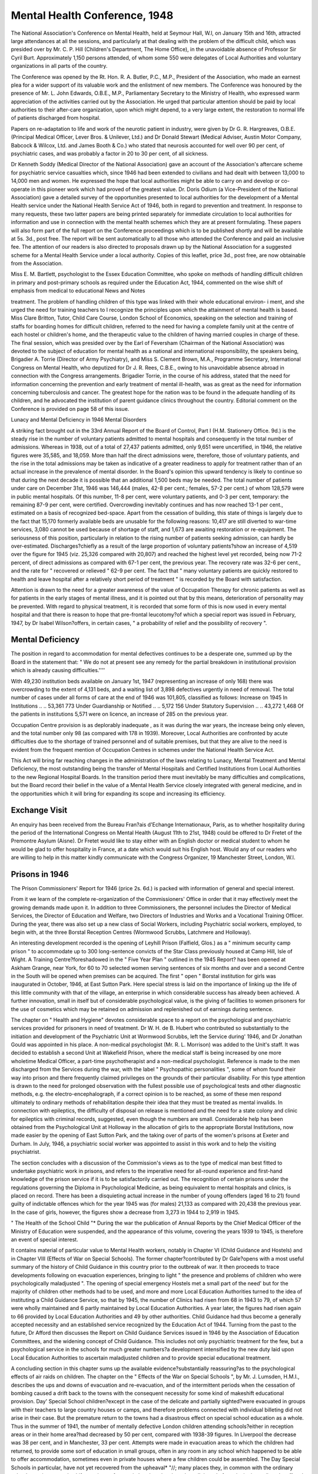 Mental Health Conference, 1948
===============================

The National Association's Conference on Mental
Health, held at Seymour Hall, W.l, on January 15th and
16th, attracted large attendances at all the sessions, and
particularly at that dealing with the problem of the
difficult child, which was presided over by Mr. C. P. Hill
(Children's Department, The Home Office), in the
unavoidable absence of Professor Sir Cyril Burt.
Approximately 1,150 persons attended, of whom some
550 were delegates of Local Authorities and voluntary
organizations in all parts of the country.

The Conference was opened by the Rt. Hon. R. A.
Butler, P.C., M.P., President of the Association, who
made an earnest plea for a wider support of its valuable
work and the enlistment of new members. The Conference was honoured by the presence of Mr. L. John
Edwards, O.B.E., M.P., Parliamentary Secretary to
the Ministry of Health, who expressed warm appreciation of the activities carried out by the Association.
He urged that particular attention should be paid
by local authorities to their after-care organization,
upon which might depend, to a very large extent, the
restoration to normal life of patients discharged from
hospital.

Papers on re-adaptation to life and work of the
neurotic patient in industry, were given by Dr G. R.
Hargreaves, O.B.E. (Principal Medical Officer, Lever
Bros. & Unilever, Ltd.) and Dr Donald Stewart
(Medical Adviser, Austin Motor Company, Babcock
& Wilcox, Ltd. and James Booth & Co.) who stated that
neurosis accounted for well over 90 per cent, of psychiatric cases, and was probably a factor in 20 to 30 per
cent, of all sickness.

Dr Kenneth Soddy (Medical Director of the National
Association) gave an account of the Association's aftercare scheme for psychiatric service casualties which,
since 1946 had been extended to civilians and had dealt
with between 13,000 to 14,000 men and women. He
expressed the hope that local authorities might be able
to carry on and develop or co-operate in this pioneer
work which had proved of the greatest value. Dr.
Doris Odium (a Vice-President of the National Association) gave a detailed survey of the opportunities presented
to local authorities for the development of a Mental
Health service under the National Health Service Act
of 1946, both in regard to prevention and treatment.
In response to many requests, these two latter papers
are being printed separately for immediate circulation
to local authorities for information and use in connection with the mental health schemes which they are
at present formulating. These papers will also form
part of the full report on the Conference proceedings
which is to be published shortly and will be available
at 5s. 3d., post free. The report will be sent automatically to all those who attended the Conference and
paid an inclusive fee. The attention of our readers is
also directed to proposals drawn up by the National
Association for a suggested scheme for a Mental Health
Service under a local authority. Copies of this leaflet,
price 3d., post free, are now obtainable from the
Association.

Miss E. M. Bartlett, psychologist to the Essex Education Committee, who spoke on methods of handling
difficult children in primary and post-primary schools
as required under the Education Act, 1944, commented
on the wise shift of emphasis from medical to educational
News and Notes

treatment. The problem of handling children of this
type was linked with their whole educational environ- i
ment, and she urged the need for training teachers to I
recognize the principles upon which the attainment of
mental health is based. Miss Clare Britton, Tutor,
Child Care Course, London School of Economics,
speaking on the selection and training of staffs for
boarding homes for difficult children, referred to the need
for having a complete family unit at the centre of each
hostel or children's home, and the therapeutic value to
the children of having married couples in charge of these.
The final session, which was presided over by the Earl
of Feversham (Chairman of the National Association)
was devoted to the subject of education for mental
health as a national and international responsibility,
the speakers being, Brigadier A. Torrie (Director of
Army Psychiatry), and Miss S. Clement Brown, M.A.,
Programme Secretary, International Congress on Mental
Health, who deputized for Dr J. R. Rees, C.B.E., owing
to his unavoidable absence abroad in connection with
the Congress arrangements. Brigadier Torrie, in the
course of his address, stated that the need for information concerning the prevention and early treatment of
mental ill-health, was as great as the need for information concerning tuberculosis and cancer. The greatest
hope for the nation was to be found in the adequate
handling of its children, and he advocated the institution
of parent guidance clinics throughout the country.
Editorial comment on the Conference is provided on
page 58 of this issue.

Lunacy and Mental Deficiency in 1946
Mental Disorders

A striking fact brought out in the 33rd Annual Report
of the Board of Control, Part I (H.M. Stationery Office.
9d.) is the steady rise in the number of voluntary patients
admitted to mental hospitals and consequently in the
total number of admissions. Whereas in 1938, out
of a total of 27,437 patients admitted, only 9,651 were
uncertified, in 1946, the relative figures were 35,585,
and 18,059. More than half the direct admissions were,
therefore, those of voluntary patients, and the rise in
the total admissions may be taken as indicative of a
greater readiness to apply for treatment rather than of an
actual increase in the prevalence of mental disorder.
In the Board's opinion this upward tendency is likely
to continue so that during the next decade it is possible
that an additional 1,500 beds may be needed.
The total number of patients under care on December
31st, 1946 was 146,444 (males, 42-8 per cent.; females,
57-2 per cent.) of whom 128,579 were in public mental
hospitals. Of this number, 11-8 per cent, were voluntary
patients, and 0-3 per cent, temporary: the remaining
87-9 per cent, were certified. Overcrowding inevitably
continues and has now reached 13-1 per cent., estimated
on a basis of recognized bed-space. Apart from the
cessation of building, this state of things is largely due
to the fact that 15,170 formerly available beds are
unusable for the following reasons: 10,417 are still
diverted to war-time services, 3,080 cannot be used
because of shortage of staff, and 1,673 are awaiting
restoration or re-equipment. The seriousness of this
position, particularly in relation to the rising number of
patients seeking admission, can hardly be over-estimated.
Discharges?chiefly as a result of the large proportion
of voluntary patients?show an increase of 4,519 over
the figure for 1945 (viz. 25,326 compared with 20,807)
and reached the highest level yet recorded, being now
71-2 percent, of direct admissions as compared with 67-1
per cent, the previous year. The recovery rate was
32-6 per cent., and the rate for " recovered or relieved "
62-9 per cent. The fact that " many voluntary patients
are quickly restored to health and leave hospital after
a relatively short period of treatment " is recorded by
the Board with satisfaction.

Attention is drawn to the need for a greater awareness
of the value of Occupation Therapy for chronic patients
as well as for patients in the early stages of mental
illness, and it is pointed out that by this means, deterioration of personality may be prevented. With regard
to physical treatment, it is recorded that some form of
this is now used in every mental hospital and that there
is reason to hope that pre-frontal leucotomy?of
which a special report was issued in February, 1947,
by Dr Isabel Wilson?offers, in certain cases, " a
probability of relief and the possibility of recovery ".

Mental Deficiency
-----------------
The position in regard to accommodation for mental
defectives continues to be a desperate one, summed up
by the Board in the statement that:
" We do not at present see any remedy for the
partial breakdown in institutional provision which
is already causing difficulties.''''

With 49,230 institution beds available on January 1st,
1947 (representing an increase of only 168) there was
overcrowding to the extent of 4,131 beds, and a waiting
list of 3,898 defectives urgently in need of removal.
The total number of cases under all forms of care at
the end of 1946 was 101,805, classified as follows:
Increase on 1945
In Institutions .. .. 53,361 773
Under Guardianship
or Notified .. .. 5,172 156
Under Statutory
Supervision .. .. 43,272 1,468
Of the patients in institutions 5,571 were on licence,
an increase of 285 on the previous year.

Occupation Centre provision is as deplorably inadequate
, as it was during the war years, the increase being only
eleven, and the total number only 98 (as compared with
178 in 1939). Moreover, Local Authorities are confronted by acute difficulties due to the shortage of trained
personnel and of suitable premises, but that they are alive
to the need is evident from the frequent mention of
Occupation Centres in schemes under the National
Health Service Act.

This Act will bring far reaching changes in the
administration of the laws relating to Lunacy, Mental
Treatment and Mental Deficiency, the most outstanding
being the transfer of Mental Hospitals and Certified
Institutions from Local Authorities to the new Regional
Hospital Boards. In the transition period there must
inevitably be many difficulties and complications, but
the Board record their belief in the value of a Mental
Health Service closely integrated with general medicine,
and in the opportunities which it will bring for expanding
its scope and increasing its efficiency.

Exchange Visit
---------------
An enquiry has been received from the Bureau
Fran?ais d'Echange Internationaux, Paris, as to
whether hospitality during the period of the International Congress on Mental Health (August 11th to 21st,
1948) could be offered to Dr Fretet of the Premontre
Asylum (Aisne). Dr Fretet would like to stay either
with an English doctor or medical student to whom he
would be glad to offer hospitality in France, at a date
which would suit his English host. Would any of our
readers who are willing to help in this matter kindly
communicate with the Congress Organizer, 19 Manchester Street, London, W.l.

Prisons in 1946
---------------
The Prison Commissioners' Report for 1946 (price
2s. 6d.) is packed with information of general and
special interest.

From it we learn of the complete re-organization of
the Commissioners' Office in order that it may effectively
meet the growing demands made upon it. In addition
to three Commissioners, the personnel includes the
Director of Medical Services, the Director of Education
and Welfare, two Directors of Industries and Works and
a Vocational Training Officer. During the year, there
was also set up a new class of Social Workers, including
Psychiatric social workers, employed, to begin with, at
the three Borstal Reception Centres (Wormwood
Scrubbs, Latchmere and Holloway).

An interesting development recorded is the opening of
Leyhill Prison (Falfield, Glos.) as a " minimum security
camp prison " to accommodate up to 300 long-sentence
convicts of the Star Class previously housed at Camp
Hill, Isle of Wight. A Training Centre?foreshadowed
in the " Five Year Plan " outlined in the 1945 Report?
has been opened at Askham Grange, near York, for
60 to 70 selected women serving sentences of six months
and over and a second Centre in the South will be opened
when premises can be acquired. The first " open "
Borstal institution for girls was inaugurated in October,
1946, at East Sutton Park. Here special stress is
laid on the importance of linking up the life of this
little community with that of the village, an enterprise
in which considerable success has already been achieved.
A further innovation, small in itself but of considerable
psychological value, is the giving of facilities to women
prisoners for the use of cosmetics which may be retained
on admission and replenished out of earnings during
sentence.

The chapter on " Health and Hygiene" devotes
considerable space to a report on the psychological
and psychiatric services provided for prisoners in need
of treatment. Dr W. H. de B. Hubert who contributed
so substantially to the initiation and development of the
Psychiatric Unit at Wormwood Scrubbs, left the Service
during' 1946, and Dr Jonathan Gould was appointed
in his place. A non-medical psychologist (Mr. R. L.
Morrison) was added to the Unit's staff. It was decided
to establish a second Unit at Wakefield Prison, where
the medical staff is being increased by one more wholetime Medical Officer, a part-time psychotherapist and a
non-medical psychologist. Reference is made to the
men discharged from the Services during the war, with
the label " Psychopathic personalities ", some of whom
found their way into prison and there frequently claimed
privileges on the grounds of their particular disability.
For this type attention is drawn to the need for prolonged
observation with the fullest possible use of psychological
tests and other diagnostic methods, e.g. the electro-encephalograph, if a correct opinion is to be reached, as some
of these men respond ultimately to ordinary methods of
rehabilitation despite their idea that they must be treated
as mental invalids. In connection with epileptics, the
difficulty of disposal on release is mentioned and the need
for a state colony and clinic for epileptics with criminal
records, suggested, even though the numbers are small.
Considerable help has been obtained from the Psychological Unit at Holloway in the allocation of girls to the
appropriate Borstal Institutions, now made easier by
the opening of East Sutton Park, and the taking over of
parts of the women's prisons at Exeter and Durham.
In July, 1946, a psychiatric social worker was appointed
to assist in this work and to help the visiting
psychiatrist.

The section concludes with a discussion of the Commission's views as to the type of medical man best
fitted to undertake psychiatric work in prisons, and refers
to the imperative need for all-round experience and
first-hand knowledge of the prison service if it is to
be satisfactorily carried out. The recognition of certain
prisons under the regulations governing the Diploma
in Psychological Medicine, as being equivalent to mental
hospitals and clinics, is placed on record.
There has been a disquieting actual increase in the
number of young offenders (aged 16 to 21) found guilty
of indictable offences which for the year 1945 was (for
males) 21,133 as compared with 20,438 the previous year.
In the case of girls, however, the figures show a decrease
from 3,273 in 1944 to 2,919 in 1945.

" The Health of the School Child "*
During the war the publication of Annual Reports by
the Chief Medical Officer of the Ministry of Education
were suspended, and the appearance of this volume,
covering the years 1939 to 1945, is therefore an event
of special interest.

It contains material of particular value to Mental
Health workers, notably in Chapter VI (Child Guidance
and Hostels) and in Chapter VIII (Effects of War on
Special Schools). The former chapter?contributed by
Dr Gale?opens with a most useful summary of the
history of Child Guidance in this country prior to the
outbreak of war. It then proceeds to trace developments following on evacuation experiences, bringing
to light " the presence and problems of children who
were psychologically maladjusted ". The opening of
special emergency Hostels met a small part of the need'
but for the majority of children other methods had
to be used, and more and more Local Education Authorities turned to the idea of instituting a Child Guidance
Service, so that by 1945, the number of Clinics had
risen from 68 in 1943 to 79, of which 57 were wholly
maintained and 6 partly maintained by Local Education Authorities. A year later, the figures had risen
again to 66 provided by Local Education Authorities
and 49 by other authorities. Child Guidance had thus
become a generally accepted necessity and an established
service recognized by the Education Act of 1944.
Turning from the past to the future, Dr Afford then
discusses the Report on Child Guidance Services issued
in 1946 by the Association of Education Committees,
and the widening concept of Child Guidance. This
includes not only psychiatric treatment for the few, but
a psychological service in the schools for much greater
numbers?a development intensified by the new duty
laid upon Local Education Authorities to ascertain
maladjusted children and to provide special educational
treatment.

A concluding section in this chapter sums up the
available evidence?substantially reassuring?as to
the psychological effects of air raids on children.
The chapter on the " Effects of the War on Special
Schools ", by Mr. J. Lumsden, H.M.I., describes the
ups and downs of evacuation and re-evacuation, and of
the intermittent periods when the cessation of bombing
caused a drift back to the towns with the consequent
necessity for some kind of makeshift educational
provision. Day' Special School children?except in the
case of the delicate and partially sighted?were evacuated
in groups with their teachers to large country houses
or camps, and therefore problems connected with
individual billeting did not arise in their case. But the
premature return to the towns had a disastrous effect
on special school education as a whole. Thus in the
summer of 1941, the number of mentally defective
London children attending schools?either in reception
areas or in their home area?had decreased by 50 per
cent, compared with 1938-39 figures. In Liverpool
the decrease was 38 per cent, and in Manchester, 33 per
cent. Attempts were made in evacuation areas to which
the children had returned, to provide some sort of education in small groups, often in any room in any school
which happened to be able to offer accommodation,
sometimes even in private houses where a few children
could be assembled. The Day Special Schools in particular, have not yet recovered from the upheaval*
"//; many places they, in common with the
ordinary schools, are in very makeshift premises:
often, as in London, they have lost all thread of
continuity in pupilsand staff and premises from the
pre-war days and are really new entities striving
to establish themselves in conditions of great difficulty. The tradition of regular attendance at
school, built up over years, was rudely broken
by air raids, fathers in the Forces, mothers at work,
damaged housing and longer distances from
school, and it takes time to re-establish tradition.
In some places buildings have been so scarce that
handicapped children, instead of being in large
groups suitable for organization, have had to
occupy two or three rooms here and there and be
educated in classes with a very wide age range.
These troubles will not speedily be remedied,
but the production by local education authorities
of their development plans will ensure that they
are not forgotten."

On the other hand, certain positive advantages are
noted. Not the least of these was the knowledge
acquired by teachers, as a result of the intimate day to day
contact with their pupils in evacuated school premises,
Children from residential schools, too, moved to emergency quarters, had perforce to do with less close supervision and be left more to their own devices, so that they
developed a greater degree of self-reliance and independence. And the war-time necessity for granting more
frequent leave during term-time (to correspond, e.g.
with the periodic return of fathers from the Forces) has
led to a less rigid attitude in this respect than formerly
prevailed, and to the forging of a closer link between
home and school.

South African Council for Mental Health
It is announced that the name of the South African
National Council for Mental Hygiene has been changed
to the " S.A. National Council for Mental Health ".
The report of the Council for the year ended March 31st,
1947, shows a record of continued progress and expanding activities. Tn a foreword to the report, the President,
* Report of the Chief Medical Officer, Ministry of Education for the years 1939-45. H.M. Stationery Office.
2s. 9d. post free.

Dr Gordon D. Laing, states that the contribution made
by the Council towards the improvement of mental
health is receiving greater recognition from the Department of Health, which has been reflected not only in
the moral support given to the organization, but also in
increased financial aid. It is noteworthy that the Council
is one of the voluntary bodies represented on the National
Health Council, for the establishment of which provision
has been made by recent amending legislation in connection with the Public Health Act of 1919.
The Scottish Association for Mental Hygiene
The Scottish Association for Mental Hygiene, which
was formed twenty-five years ago, started as a National
Association of Care Committees dealing almost exclusively with the needs of the ex-Special School pupil and
other " mentally defective " persons. The Association
has since then extended its interests and it now covers,
in some degree, almost all aspects of mental health work.
Its offices are situated in Edinburgh, and enquiries and
visits are welcomed from interested persons visiting
Edinburgh, or needing information about mental health
work in Scotland. International, national and local
contacts are made from the office, but case work is as a
rule immediately referred to a more appropriate agency.
? The Association has always worked as far as possible
through local associations for mental welfare and local
care committees. There are 21 local groups at present,
and more are being instituted or re-formed each month.
While working chiefly among the mentally handicapped
in their areas, local associations have usually provided
their own voluntary visitors in the past, but Edinburgh
has had trained help in addition for some time. The
aim for the immediate future is an extension of the
voluntary work under experienced and/or trained social
workers, and gradual extension of trained help as staff
become available. The great work done on a voluntary
basis in the Paisley area over many years is at present
under scientific survey by Glasgow University Department of Social Medicine, and the Report of Professor
T. Ferguson is eagerly awaited.

During the past year several local associations have
been negotiating with their local education authorities
for the taking over of the occupational centres as
recognized special schools under the Education (Scotland)
Act.

At a conference in January last of delegates from
local associations, the implications and opportunities
under the recent Scottish Education and Health Acts
were discussed. Local health authorities have been
offered the help of the Association, either directly or
through its local bodies, on relevant details of Schemes
for Mental Health Services. Particularly welcome have
been invitations from local authorities to the National
Office to form local associations for mental welfare.
The Association receives a steady demand for training
courses, and arrangements are being made to hold in
the spring a course lasting three weeks for staff in
Occupational Centres and Institution Classes, and for
Home Teachers of handicapped children. During the
summer a course will be held for workers of various
kinds in mental deficiency who have no training, and the
first of the revived courses for Medical Officers of
Health and School Medical Officers will also take place.
The Association has agreed to participate in the Mental
Deficiency training of prospective psychiatric social
workers at Edinburgh University.

The Association looks forward to greeting and meeting
in London and in Scotland many delegates to the 1948'
International Congress from other countries, and will
be glad to hear from " international " delegates able to
visit Scotland who would like to see some special aspect
of mental health work there.

All those interested in the work of the Association
and who would like to receive notices, are asked to
communicate with the Secretary and Organizer, Miss
Isabel M. Laird, M.A., B.Ed., Scottish Association
for Mental Hygiene, York Buildings, Queen Street.
Edinburgh 2 (Tel. 21104 Ext. 17).

West Indian News

News has been received of good progress in the Mental
Health movement in British Guiana?largely owing to
the enthusiasm and initiative of two pioneers?Dr.
Arthur Smith (Medical Superintendent of the Fort
Canje Mental Hospital) and Mrs. K. Palmer?who
between them started some 10 years ago, a Mental
Welfare Association for. the Colony. The initial ,
difficulties confronting the Association were on a scale
and of a kind unknown in this country but thanks to the
sustained effort and faith of its promoters, it has now
taken firm root and has received the encouragement of
the Economic Adviser to Colonial Development and
Welfare. The possibility of applying for a grant for
the purpose of conducting a survey of handicapped
children and adults with a view to the provision of care
and treatment is at present under discussion, and a
beginning has been made with the organization of a
class for Backward Children in the Broad Street Government School, Georgetown, largely due to the enthusiasm
and initiative of Dr C. C. Nicholson, School Medical
Officer.

Following on the appointment of the Colony's first
Probation Officer (Mr. F. M. Briggs)?a Juvenile Court
has been inaugurated?as well as a Home for Delinquent
Girls. Finally, in August last year, as part of a reform
project for which the Medical Superintendent, Dr.
Smith has been working since his arrival in the Colony
ten years ago, a self-contained ward was opened in the
Mental Hospital and named after the founder of the
Mental Welfare Association?the "Palmer Ward".
Various other innovations are being made in an effort
to bring the Hospital up to date, but the new legislation
for mental patients, drafted four years ago, has yet to
come before the Legislative Council, and much remains
to be done in the direction of stirring up public opinion.
Events are beginning to move also in Trinidad which
has decided that its wedding gift to Princess Flizabeth
shall take the form of a Home for Defective Children.

Research in Industry
--------------------
The decision of the Home Secretary to set up a new
Committee on Industrial Productivity which will include
a panel, under the chairmanship of Sir George Schuster,
to investigate and report on the human factors affecting
industry, will be widely welcomed. The startling facts
concerning the incidence of neurosis in industry referred
to at the National Association's recent Conference and
the research already undertaken, notably that dealt
with in Dr Russell Fraser's recent report published by
the Medical Research Council (Industrial Health
Research Board), can leave no room for doubt that
serious consideration requires to be given by all concerned to the subject of psychological factors in attaining
industrial efficiency.

The report and findings of the Committee will be
awaited with keen interest.
